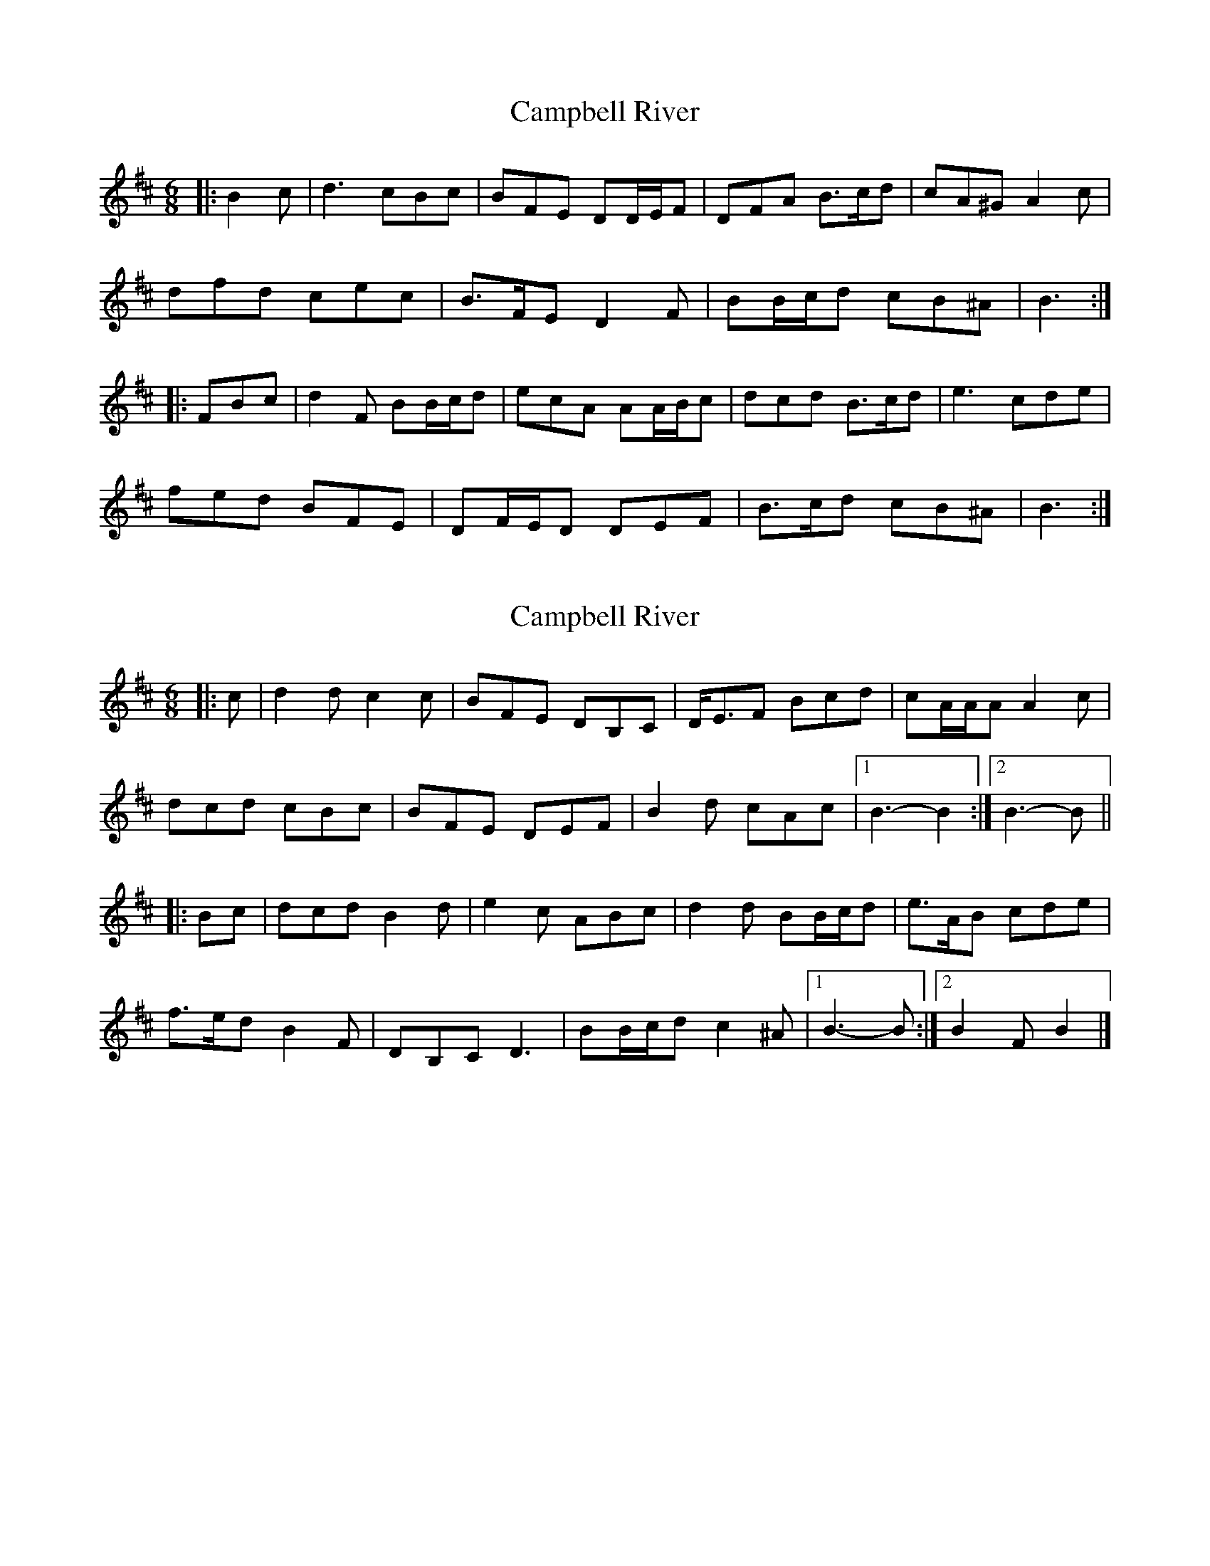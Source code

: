 X: 1
T: Campbell River
Z: ceolachan
S: https://thesession.org/tunes/6694#setting6694
R: jig
M: 6/8
L: 1/8
K: Bmin
|: B2 c |d3 cBc | BFE DD/E/F | DFA B>cd | cA^G A2 c |
dfd cec | B>FE D2 F | BB/c/d cB^A | B3 :|
|: FBc |d2 F BB/c/d | ecA AA/B/c | dcd B>cd | e3 cde |
fed BFE | DF/E/D DEF | B>cd cB^A | B3 :|
X: 2
T: Campbell River
Z: ceolachan
S: https://thesession.org/tunes/6694#setting18335
R: jig
M: 6/8
L: 1/8
K: Bmin
|: c |d2 d c2 c | BFE DB,C | D<EF Bcd |cA/A/A A2 c |
dcd cBc | BFE DEF | B2 d cAc |[1 B3- B2 :|2 B3- B ||
|: Bc |dcd B2 d | e2 c ABc | d2 d BB/c/d | e>AB cde |
f>ed B2 F | DB,C D3 | BB/c/d c2 ^A |[1 B3- B :|[2 B2 F B2 |]
X: 3
T: Campbell River
Z: ceolachan
S: https://thesession.org/tunes/6694#setting22169
R: jig
M: 6/8
L: 1/8
K: Bmin
|: c |dcd c^Bc | BFE DFE | DD/E/F Bcd |cA^G A2 B/c/ |
d3 cdc | BFE DEF | BB/c/d cAc | B3- B2 :|
|: c |dcd B^AB | e^de AA/B/c | d2 d Bcd | e3 cde |
fed BFE | D2 F/E/ DEF | Bcd cA/B/c | B3- B2 :|
X: 4
T: Campbell River
Z: zoronic
S: https://thesession.org/tunes/6694#setting29377
R: jig
M: 6/8
L: 1/8
K: Bmin
|:c|d2d c2c|BFE DB,C|DEF Bcd|c2A ABc|
dcd cBc|BFE DEF |Bcd cAc|B3  B2:|
|:c|dcd BAB|ede ABc |dcd Bcd|e3  cde|
fed BFE|DB,C DEF|Bcd cAc|B3  B2:|
